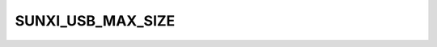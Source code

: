 .. -*- coding: utf-8; mode: rst -*-
.. src-file: drivers/clk/sunxi/clk-usb.c

.. _`sunxi_usb_max_size`:

SUNXI_USB_MAX_SIZE
==================

.. c:function::  SUNXI_USB_MAX_SIZE()

    Setup function for usb gate clocks

.. This file was automatic generated / don't edit.

